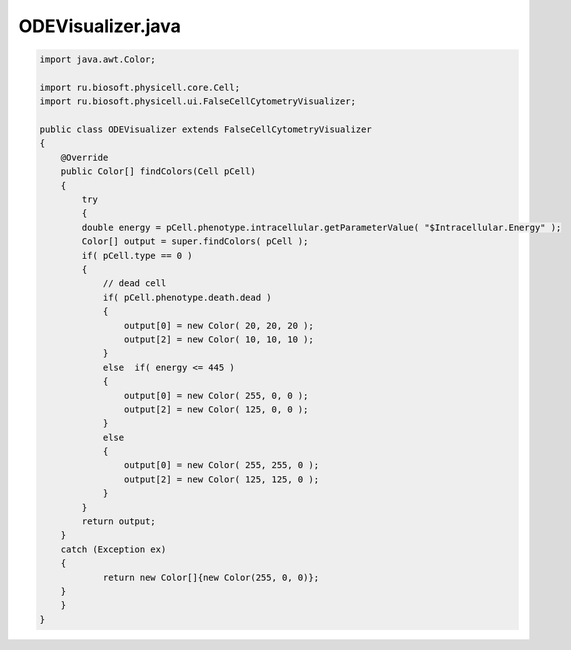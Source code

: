 .. _PhysiCell_java_ODEEnergy_ODEVisualizer_java:

ODEVisualizer.java
==================

.. role:: raw-html(raw)
   :format: html

.. raw:: html

   <style>
   pre {
      white-space: pre-wrap !important;       /* Сохраняет пробелы, но разрешает перенос */
      word-wrap: break-word !important;       /* Переносит длинные слова */
      overflow-wrap: break-word !important;   /* Альтернатива для совместимости */
      hyphens: auto !important;               /* Перенос с тире */
   }
   </style>

.. code-block:: console

    import java.awt.Color;

    import ru.biosoft.physicell.core.Cell;
    import ru.biosoft.physicell.ui.FalseCellCytometryVisualizer;

    public class ODEVisualizer extends FalseCellCytometryVisualizer
    {
        @Override
        public Color[] findColors(Cell pCell)
        {
            try
            {
            double energy = pCell.phenotype.intracellular.getParameterValue( "$Intracellular.Energy" );
            Color[] output = super.findColors( pCell );
            if( pCell.type == 0 )
            {
                // dead cell
                if( pCell.phenotype.death.dead )
                {
                    output[0] = new Color( 20, 20, 20 );
                    output[2] = new Color( 10, 10, 10 );
                }
                else  if( energy <= 445 )
                {
                    output[0] = new Color( 255, 0, 0 );
                    output[2] = new Color( 125, 0, 0 );
                }
                else
                {
                    output[0] = new Color( 255, 255, 0 );
                    output[2] = new Color( 125, 125, 0 );
                }
            }
            return output;
        }
        catch (Exception ex)
        {
                return new Color[]{new Color(255, 0, 0)};
        }
        }
    }